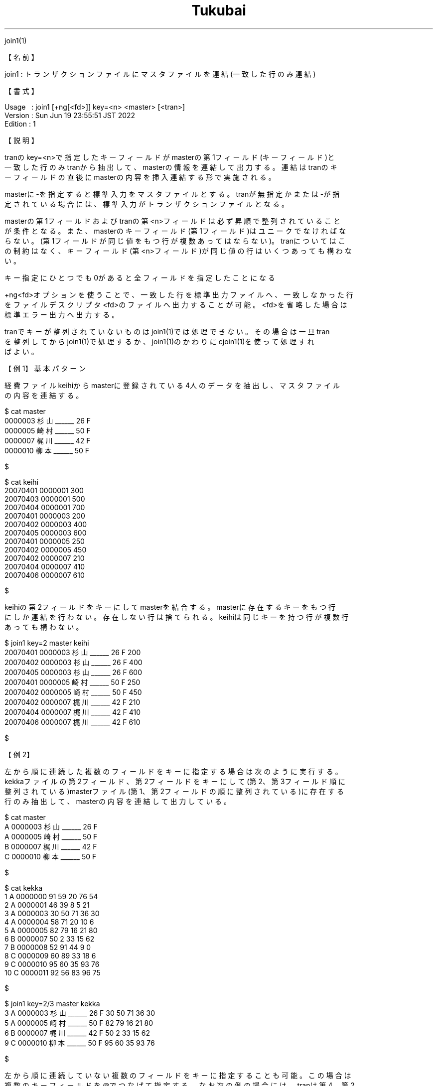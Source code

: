 .TH  Tukubai 1 "19 Jun 2022" "usp Tukubai" "Tukubai コマンド マニュアル"

.br
join1(1)
.br

.br
【名前】
.br

.br
join1\ :\ トランザクションファイルにマスタファイルを連結(一致した行のみ連結)
.br

.br
【書式】
.br

.br
Usage\ \ \ :\ join1\ [+ng[<fd>]]\ key=<n>\ <master>\ [<tran>]
.br
Version\ :\ Sun\ Jun\ 19\ 23:55:51\ JST\ 2022
.br
Edition\ :\ 1
.br

.br
【説明】
.br

.br
tranのkey=<n>で指定したキーフィールドがmasterの第1フィールド(キーフィールド)と
.br
一致した行のみtranから抽出して、masterの情報を連結して出力する。連結はtranのキ
.br
ーフィールドの直後にmasterの内容を挿入連結する形で実施される。
.br

.br
masterに-を指定すると標準入力をマスタファイルとする。tranが無指定かまたは-が指
.br
定されている場合には、標準入力がトランザクションファイルとなる。
.br

.br
masterの第1フィールドおよびtranの第<n>フィールドは必ず昇順で整列されていること
.br
が条件となる。また、masterのキーフィールド(第1フィールド)はユニークでなければな
.br
らない。(第1フィールドが同じ値をもつ行が複数あってはならない)。tranについてはこ
.br
の制約はなく、キーフィールド(第<n>フィールド)が同じ値の行はいくつあっても構わな
.br
い。
.br

.br
キー指定にひとつでも0があると全フィールドを指定したことになる
.br

.br
+ng<fd>オプションを使うことで、一致した行を標準出力ファイルへ、一致しなかった行
.br
をファイルデスクリプタ<fd>のファイルへ出力することが可能。<fd>を省略した場合は
.br
標準エラー出力へ出力する。
.br

.br
tranでキーが整列されていないものはjoin1(1)では処理できない。その場合は一旦tran
.br
を整列してからjoin1(1)で処理するか、join1(1)のかわりにcjoin1(1)を使って処理すれ
.br
ばよい。
.br

.br
【例1】基本パターン
.br

.br
経費ファイルkeihiからmasterに登録されている4人のデータを抽出し、マスタファイル
.br
の内容を連結する。
.br

.br

  $ cat master
  0000003 杉山______ 26 F
  0000005 崎村______ 50 F
  0000007 梶川______ 42 F
  0000010 柳本______ 50 F

  $

.br

  $ cat keihi
  20070401 0000001 300
  20070403 0000001 500
  20070404 0000001 700
  20070401 0000003 200
  20070402 0000003 400
  20070405 0000003 600
  20070401 0000005 250
  20070402 0000005 450
  20070402 0000007 210
  20070404 0000007 410
  20070406 0000007 610

  $

.br
keihiの第2フィールドをキーにしてmasterを結合する。masterに存在するキーをもつ行
.br
にしか連結を行わない。存在しない行は捨てられる。keihiは同じキーを持つ行が複数行
.br
あっても構わない。
.br

.br

  $ join1 key=2 master keihi
  20070401 0000003 杉山______ 26 F 200
  20070402 0000003 杉山______ 26 F 400
  20070405 0000003 杉山______ 26 F 600
  20070401 0000005 崎村______ 50 F 250
  20070402 0000005 崎村______ 50 F 450
  20070402 0000007 梶川______ 42 F 210
  20070404 0000007 梶川______ 42 F 410
  20070406 0000007 梶川______ 42 F 610

  $

.br
【例2】
.br

.br
左から順に連続した複数のフィールドをキーに指定する場合は次のように実行する。
.br
kekkaファイルの第2フィールド、第2フィールドをキーにして(第2、第3フィールド順に
.br
整列されている)masterファイル(第1、第2フィールドの順に整列されている)に存在する
.br
行のみ抽出して、masterの内容を連結して出力している。
.br

.br

  $ cat master
  A 0000003 杉山______ 26 F
  A 0000005 崎村______ 50 F
  B 0000007 梶川______ 42 F
  C 0000010 柳本______ 50 F

  $

.br

  $ cat kekka
  1 A 0000000 91 59 20 76 54
  2 A 0000001 46 39 8  5  21
  3 A 0000003 30 50 71 36 30
  4 A 0000004 58 71 20 10 6
  5 A 0000005 82 79 16 21 80
  6 B 0000007 50 2  33 15 62
  7 B 0000008 52 91 44 9  0
  8 C 0000009 60 89 33 18 6
  9 C 0000010 95 60 35 93 76
  10 C 0000011 92 56 83 96 75

  $

.br

  $ join1 key=2/3 master kekka
  3 A 0000003 杉山______ 26 F 30 50 71 36 30
  5 A 0000005 崎村______ 50 F 82 79 16 21 80
  6 B 0000007 梶川______ 42 F 50 2  33 15 62
  9 C 0000010 柳本______ 50 F 95 60 35 93 76

  $

.br
左から順に連続していない複数のフィールドをキーに指定することも可能。この場合は
.br
複数のキーフィールドを@でつなげて指定する。なお次の例の場合には、tranは第4、第2
.br
フィールドの順に整列され、masterは第3、第1フィールドの順に整列されていることが
.br
必要となる。
.br

.br

  $ join1 key=4@2 master tran

.br
【例3】"+ng"\ オプション
.br

.br
masterとキーに一致しない行を抽出することも可能。キーに一致する行は標準出力に、
.br
一致しない行は標準エラー出力に出力される。この場合、一致する行はマスタファイル
.br
と連結されるが、一致しない行はマスタファイルに存在しないため連結されずそのまま
.br
出力されることになる。
.br

.br

  $ cat master
  0000003 杉山______ 26 F
  0000005 崎村______ 50 F
  0000007 梶川______ 42 F
  0000010 柳本______ 50 F

  $

.br

  $ cat kekka
  0000000 91 59 20 76 54
  0000001 46 39 8  5  21
  0000003 30 50 71 36 30
  0000004 58 71 20 10 6
  0000005 82 79 16 21 80
  0000007 50 2  33 15 62
  0000008 52 91 44 9  0
  0000009 60 89 33 18 6
  0000010 95 60 35 93 76
  0000011 92 56 83 96 75

  $

.br
成績ファイルkekkaからmasterに登録されている4名のデータとその他のデータはそれぞ
.br
れ次のように抽出できる。
.br

.br

  $ join1 +ng key=1 master kekka > ok-data 2> ng-data

.br

  $ cat ok-data           ←　一致したデータ
  0000003 杉山______ 26 F 30 50 71 36 30
  0000005 崎村______ 50 F 82 79 16 21 80
  0000007 梶川______ 42 F 50 2  33 15 62
  0000010 柳本______ 50 F 95 60 35 93 76

  $

.br

  $ cat ng-data           ←　一致しなかったデータ
  0000000 91 59 20 76 54
  0000001 46 39 8  5  21
  0000004 58 71 20 10 6
  0000008 52 91 44 9  0
  0000009 60 89 33 18 6
  0000011 92 56 83 96 75

  $

.br
【関連項目】
.br

.br
cjoin0(1)、cjoin1(1)、cjoin2(1)、join0(1)、join2(1)、loopj(1)、loopx(1)、up3(1)
.br
、マスタファイル(5)、トランザクションファイル(5)
.br

.br
last\ modified:\ Fri\ Jul\ 15\ 15:42:38\ JST\ 2022
.br
Contact\ us:\ uecinfo@usp-lab.com
.br
Copyright\ (c)\ 2012-2022\ Universal\ Shell\ Programming\ Laboratory\ All\ Rights
.br
